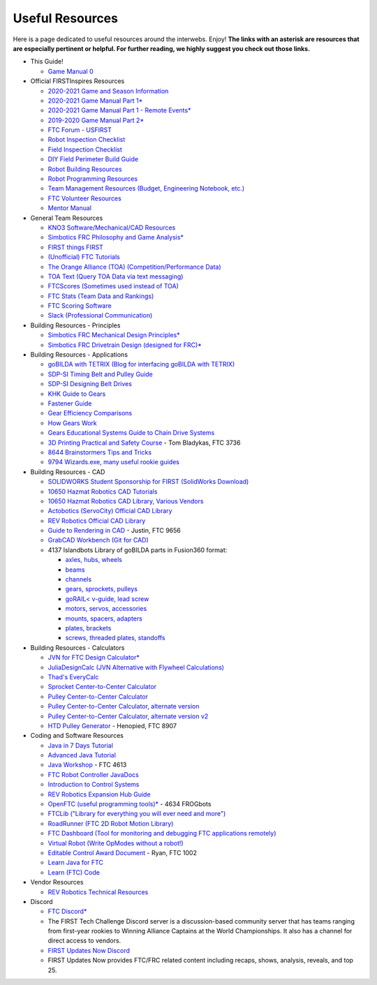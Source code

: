 ================
Useful Resources
================
Here is a page dedicated to useful resources around the interwebs.
Enjoy!
**The links with an asterisk are resources that are especially pertinent or
helpful.
For further reading, we highly suggest you check out those links.**

* This Guide!

  * `Game Manual 0 <https://gm0.copperforge.cc/en/stable/>`_
* Official FIRSTInspires Resources

  * `2020-2021 Game and Season Information <https://www.firstinspires.org/resource-library/ftc/game-and-season-info>`_
  * `2020-2021 Game Manual Part 1* <https://www.firstinspires.org/sites/default/files/uploads/resource_library/ftc/game-manual-part-1.pdf>`_
  * `2020-2021 Game Manual Part 1 - Remote Events* <https://www.firstinspires.org/sites/default/files/uploads/resource_library/ftc/game-manual-part-1-remote.pdf>`_
  * `2019-2020 Game Manual Part 2* <https://www.firstinspires.org/sites/default/files/uploads/resource_library/ftc/game-manual-part-2.pdf>`_
  * `FTC Forum - USFIRST <https://ftcforum.firstinspires.org/>`_
  * `Robot Inspection Checklist <https://www.firstinspires.org/sites/default/files/uploads/resource_library/ftc/robot-inspection-checklist.pdf>`_
  * `Field Inspection Checklist <https://www.firstinspires.org/sites/default/files/uploads/resource_library/ftc/field-inspection-checklist.pdf>`_
  * `DIY Field Perimeter Build Guide <https://www.firstinspires.org/sites/default/files/uploads/resource_library/ftc/low-cost-field-perimeter-guide.pdf>`_
  * `Robot Building Resources <https://www.firstinspires.org/resource-library/ftc/robot-building-resources>`_
  * `Robot Programming Resources <https://www.firstinspires.org/resource-library/ftc/technology-information-and-resources>`_
  * `Team Management Resources (Budget, Engineering Notebook, etc.) <https://www.firstinspires.org/resource-library/ftc/team-management-resources>`_
  * `FTC Volunteer Resources <https://www.firstinspires.org/resource-library/ftc/volunteer-resources>`_
  * `Mentor Manual <https://www.firstinspires.org/sites/default/files/uploads/resource_library/ftc/mentor-manual.pdf>`_
* General Team Resources

  * `KNO3 Software/Mechanical/CAD Resources <https://www.kno3.net/resources>`_
  * `Simbotics FRC Philosophy and Game Analysis* <https://www.simbotics.org/wp-content/uploads/2019/12/robotdesign.pdf>`_
  * `FIRST things FIRST <https://www.youtube.com/playlist?list=PLHj0bn3rsCbRs85-1LVazl-hPFYHeYiV9>`_
  * `(Unofficial) FTC Tutorials <http://ftctutorials.com/>`_
  * `The Orange Alliance (TOA) (Competition/Performance Data) <https://theorangealliance.org/>`_
  * `TOA Text (Query TOA Data via text messaging) <https://docs.google.com/document/d/1jnZJtvooSV0mYEuOF1iGqjgWHXIShS4nFgICLt5anjI/edit#>`_
  * `FTCScores (Sometimes used instead of TOA) <https://ftcscores.com/>`_
  * `FTC Stats (Team Data and Rankings) <http://www.ftcstats.org>`_
  * `FTC Scoring Software <https://github.com/FIRST-Tech-Challenge/scorekeeper>`_
  * `Slack (Professional Communication) <https://slack.com/>`_
* Building Resources - Principles

  * `Simbotics FRC Mechanical Design Principles* <https://www.simbotics.org/wp-content/uploads/2019/12/mechanical.pdf>`_
  * `Simbotics FRC Drivetrain Design (designed for FRC)* <https://www.simbotics.org/wp-content/uploads/2019/12/drivetraindesign.pdf>`_
* Building Resources - Applications

  * `goBILDA with TETRIX (Blog for interfacing goBILDA with TETRIX) <https://gobildatetrix.blogspot.com>`_
  * `SDP-SI Timing Belt and Pulley Guide <https://www.sdp-si.com/PDFS/Technical-Section-Timing.pdf>`_
  * `SDP-SI Designing Belt Drives <https://www.sdp-si.com/Belt-Drive/Designing-a-miniature-belt-drive.pdf>`_
  * `KHK Guide to Gears <https://www.khkgears.co.jp/kr/gear_technology/pdf/gear_guide_060817.pdf>`_
  * `Fastener Guide <https://www.boltdepot.com/fastener-information/printable-tools/printable-fastener-tools.pdf>`_
  * `Gear Efficiency Comparisons <https://www.meadinfo.org/2008/11/gear-efficiency-spur-helical-bevel-worm.html>`_
  * `How Gears Work <https://ciechanow.ski/gears/>`_
  * `Gears Educational Systems Guide to Chain Drive Systems <http://gearseds.com/documentation/deb%20holmes/2.5_Chain_drive_systems.pdf>`_
  * `3D Printing Practical and Safety Course <https://docs.google.com/presentation/d/1EmkYcllHyltXlu7-TJMrwAawMWSspljUsFFP4Se32I8/edit?usp=sharing>`_ - Tom Bladykas, FTC 3736
  * `8644 Brainstormers Tips and Tricks <https://www.youtube.com/playlist?list=PLoX10e-f5UgIWtNA3mlb_SSozS5w-eAlB>`_
  * `9794 Wizards.exe, many useful rookie guides <https://www.youtube.com/channel/UC988iYaWDOF7Fpv6HqN-wjQ/featured?disable_polymer=1>`_
* Building Resources - CAD

  * `SOLIDWORKS Student Sponsorship for FIRST (SolidWorks Download) <https://app.smartsheet.com/b/form/6762f6652a04487ca9786fcb06b84cb5>`_
  * `10650 Hazmat Robotics CAD Tutorials <https://www.youtube.com/watch?v=NsFmFiC0D6g&list=PLQesWhH_pYWJhEFtDG39RZnApo4vaZh7c>`_
  * `10650 Hazmat Robotics CAD Library, Various Vendors <https://workbench.grabcad.com/workbench/projects/gcpgZgLBwhIdL0FfUKJJfM75cqa9RW1ncXaL-lQ4KOl1wa#/space/gcSzacmSeI-l19BYQNPm422pSHLenRxOxVtmaD-Pzynwsq/folder/6578524>`_
  * `Actobotics (ServoCity) Official CAD Library <https://www.servocity.com/step-files>`_
  * `REV Robotics Official CAD Library <https://workbench.grabcad.com/workbench/projects/gcEvgrMnw6kRPx7OR6r45Gvb2t-iOdLiNG3m_ALpdGYzK_#/space/gcFd6nwp5Brrc3ks-92gagLZCV2FkceNTX3qGzaMvy2wQD/folder/2906404>`_
  * `Guide to Rendering in CAD <https://drive.google.com/file/d/1t8Ke626MCedOHR4kzaNYtMdG7IC0bhGs/view>`_  - Justin, FTC 9656
  * `GrabCAD Workbench (Git for CAD) <https://grabcad.com/workbench>`_
  * 4137 Islandbots Library of goBILDA parts in Fusion360 format:

    * `axles, hubs, wheels <https://myhub.autodesk360.com/ue2801558/g/shares/SH56a43QTfd62c1cd9688994ea9aacfd8be4>`_
    * `beams <https://myhub.autodesk360.com/ue2801558/g/shares/SH56a43QTfd62c1cd9682676eb9a313d7bc3>`_
    * `channels <https://myhub.autodesk360.com/ue2801558/g/shares/SH56a43QTfd62c1cd96826b9e501683ff783>`_
    * `gears, sprockets, pulleys <https://myhub.autodesk360.com/ue2801558/g/shares/SH56a43QTfd62c1cd968b60d668ba4d1ca75>`_
    * `goRAIL< v-guide, lead screw <https://myhub.autodesk360.com/ue2801558/g/shares/SH56a43QTfd62c1cd968884b4294ac6c801c>`_
    * `motors, servos, accessories <https://myhub.autodesk360.com/ue2801558/g/shares/SH56a43QTfd62c1cd96828a1241166318535>`_
    * `mounts, spacers, adapters <https://myhub.autodesk360.com/ue2801558/g/shares/SH56a43QTfd62c1cd96856c1eb9ba296a12c>`_
    * `plates, brackets <https://myhub.autodesk360.com/ue2801558/g/shares/SH56a43QTfd62c1cd9684fca616ff1b1a077>`_
    * `screws, threaded plates, standoffs <https://myhub.autodesk360.com/ue2801558/g/shares/SH56a43QTfd62c1cd968505a45dab1a9eada>`_
* Building Resources - Calculators

  * `JVN for FTC Design Calculator* <https://www.chiefdelphi.com/uploads/default/original/3X/1/6/16e019399060799a45f54f4d75a8aa5fee1f394f.xlsx>`_
  * `JuliaDesignCalc (JVN Alternative with Flywheel Calculations) <https://www.chiefdelphi.com/uploads/short-url/uJyrWsJqE8OVqbvMLMnSgJ8QUdP.xlsx>`_
  * `Thad's EveryCalc <https://thaddeus-maximus.github.io/everycalc/>`_
  * `Sprocket Center-to-Center Calculator <http://www.botlanta.org/converters/dale-calc/sprocket.html>`_
  * `Pulley Center-to-Center Calculator <https://www.engineersedge.com/calculators/Pulley_Center_Distance/toothed_pulley_center_distance_calculator_12900.htm>`_
  * `Pulley Center-to-Center Calculator, alternate version <https://www.sudenga.com/practical-applications/figuring-belt-lengths-and-distance-between-pulleys>`_
  * `Pulley Center-to-Center Calculator, alternate version v2 <https://sdp-si.com/eStore/CenterDistanceDesigner>`_
  * `HTD Pulley Generator <https://cad.onshape.com/documents/cf7b858fb3c2f64bb9c06e22/w/c6c7b1a41995e254c2bc0115/e/392361de7956ba4aab215db8>`_ - Henopied, FTC 8907
* Coding and Software Resources

  * `Java in 7 Days Tutorial <https://www.guru99.com/java-tutorial.html>`_
  * `Advanced Java Tutorial  <https://enos.itcollege.ee/~jpoial/allalaadimised/reading/Advanced-java.pdf>`_
  * `Java Workshop  <https://github.com/Team4613-BarkerRedbacks/SoftwareWorkshops>`_ - FTC 4613
  * `FTC Robot Controller JavaDocs  <http://ftctechnh.github.io/ftc_app/doc/javadoc/index.html>`_
  * `Introduction to Control Systems <https://blog.wesleyac.com/posts/intro-to-control-part-zero-whats-this>`_
  * `REV Robotics Expansion Hub Guide  <https://docs.revrobotics.com/rev-control-system/control-system-overview/expansion-hub-basics>`_
  * `OpenFTC (useful programming tools)*  <https://github.com/OpenFTC>`_ - 4634 FROGbots
  * `FTCLib ("Library for everything you will ever need and more")  <https://github.com/FTCLib/FTCLib>`_
  * `RoadRunner (FTC 2D Robot Motion Library)  <https://github.com/acmerobotics/road-runner>`_
  * `FTC Dashboard (Tool for monitoring and debugging FTC applications remotely) <https://github.com/acmerobotics/ftc-dashboard>`_
  * `Virtual Robot (Write OpModes without a robot!) <https://github.com/Beta8397/virtual_robot>`_
  * `Editable Control Award Document <https://cdn.discordapp.com/attachments/322801353804218368/650427404623282196/Final_Control_Award.docx>`_ - Ryan, FTC 1002
  * `Learn Java for FTC <https://github.com/alan412/LearnJavaForFTC/blob/master/LearnJavaForFTC.pdf>`_
  * `Learn (FTC) Code <https://omega9656.github.io/learn-code/>`_
* Vendor Resources

  * `REV Robotics Technical Resources <https://www.revrobotics.com/resources/>`_
* Discord

  * `FTC Discord* <https://discord.com/invite/first-tech-challenge>`_
  * The FIRST Tech Challenge Discord server is a discussion-based
    community server that has teams ranging from first-year rookies to
    Winning Alliance Captains at the World Championships. It also has
    a channel for direct access to vendors.
  * `FIRST Updates Now Discord <https://discord.com/invite/firstupdatesnow>`_
  * FIRST Updates Now provides FTC/FRC related content including
    recaps, shows, analysis, reveals, and top 25.
